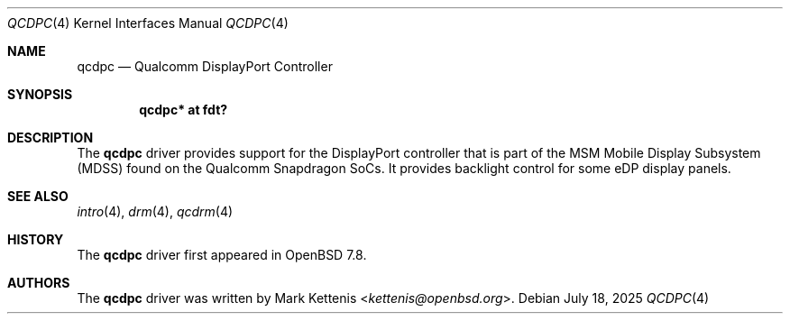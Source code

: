 .\"	$OpenBSD: qcdpc.4,v 1.2 2025/07/18 09:27:53 jsg Exp $
.\"
.\" Copyright (c) 2025 Mark Kettenis <kettenis@openbsd.org>
.\"
.\" Permission to use, copy, modify, and distribute this software for any
.\" purpose with or without fee is hereby granted, provided that the above
.\" copyright notice and this permission notice appear in all copies.
.\"
.\" THE SOFTWARE IS PROVIDED "AS IS" AND THE AUTHOR DISCLAIMS ALL WARRANTIES
.\" WITH REGARD TO THIS SOFTWARE INCLUDING ALL IMPLIED WARRANTIES OF
.\" MERCHANTABILITY AND FITNESS. IN NO EVENT SHALL THE AUTHOR BE LIABLE FOR
.\" ANY SPECIAL, DIRECT, INDIRECT, OR CONSEQUENTIAL DAMAGES OR ANY DAMAGES
.\" WHATSOEVER RESULTING FROM LOSS OF USE, DATA OR PROFITS, WHETHER IN AN
.\" ACTION OF CONTRACT, NEGLIGENCE OR OTHER TORTIOUS ACTION, ARISING OUT OF
.\" OR IN CONNECTION WITH THE USE OR PERFORMANCE OF THIS SOFTWARE.
.\"
.Dd $Mdocdate: July 18 2025 $
.Dt QCDPC 4
.Os
.Sh NAME
.Nm qcdpc
.Nd Qualcomm DisplayPort Controller
.Sh SYNOPSIS
.Cd "qcdpc* at fdt?"
.Sh DESCRIPTION
The
.Nm
driver provides support for the DisplayPort controller that is part of
the MSM Mobile Display Subsystem (MDSS) found on the Qualcomm
Snapdragon SoCs.
It provides backlight control for some eDP display panels.
.Sh SEE ALSO
.Xr intro 4 ,
.Xr drm 4 ,
.Xr qcdrm 4
.Sh HISTORY
The
.Nm
driver first appeared in
.Ox 7.8 .
.Sh AUTHORS
.An -nosplit
The
.Nm
driver was written by
.An Mark Kettenis Aq Mt kettenis@openbsd.org .

